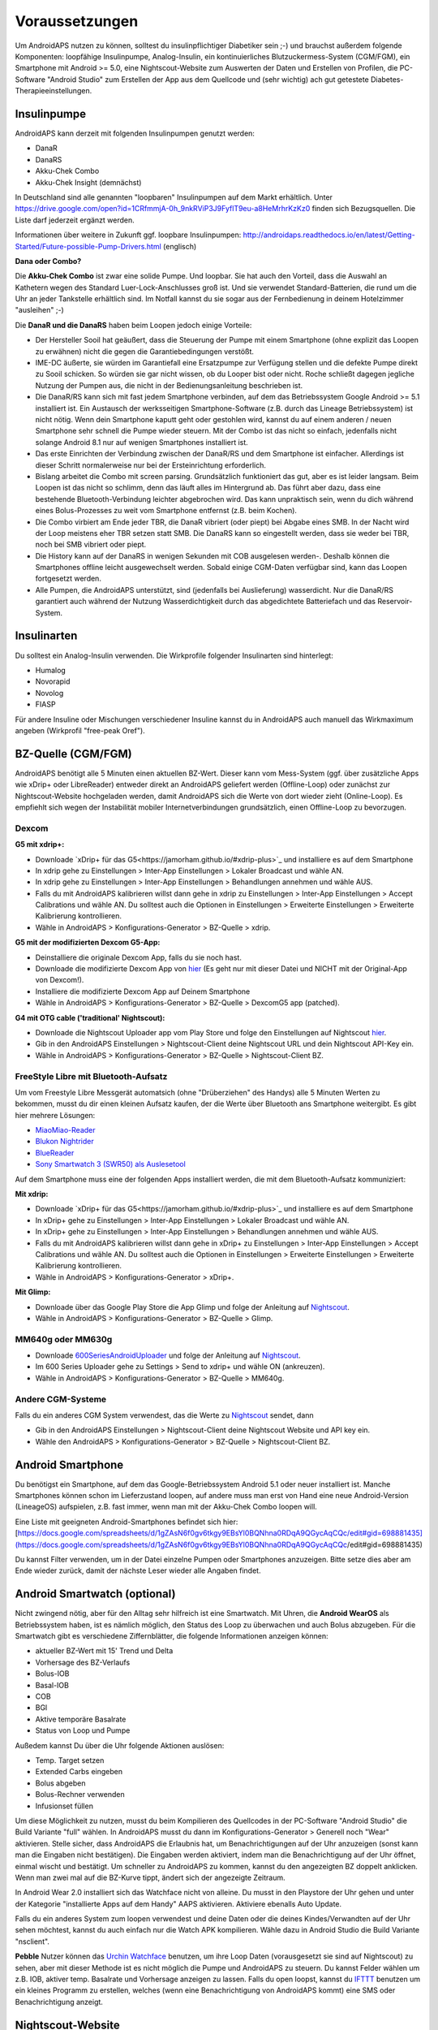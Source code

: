 Voraussetzungen
=================
Um AndroidAPS nutzen zu können, solltest du insulinpflichtiger Diabetiker sein ;-) und brauchst außerdem folgende Komponenten: loopfähige Insulinpumpe, Analog-Insulin, ein kontinuierliches Blutzuckermess-System (CGM/FGM), ein Smartphone mit Android >= 5.0, eine Nightscout-Website zum Auswerten der Daten und Erstellen von Profilen, die PC-Software "Android Studio" zum Erstellen der App aus dem Quellcode und (sehr wichtig) ach gut getestete Diabetes-Therapieeinstellungen.

Insulinpumpe
-----------
AndroidAPS kann derzeit mit folgenden Insulinpumpen genutzt werden:

* DanaR
* DanaRS
* Akku-Chek Combo
* Akku-Chek Insight (demnächst)

In Deutschland sind alle genannten "loopbaren" Insulinpumpen auf dem Markt erhältlich. Unter https://drive.google.com/open?id=1CRfmmjA-0h_9nkRViP3J9FyflT9eu-a8HeMrhrKzKz0 finden sich Bezugsquellen. Die Liste darf jederzeit ergänzt werden.

Informationen über weitere in Zukunft ggf. loopbare Insulinpumpen: http://androidaps.readthedocs.io/en/latest/Getting-Started/Future-possible-Pump-Drivers.html (englisch)

**Dana oder Combo?**

Die **Akku-Chek Combo** ist zwar eine solide Pumpe. Und loopbar. Sie hat auch den Vorteil, dass die Auswahl an Kathetern wegen des Standard Luer-Lock-Anschlusses groß ist. Und sie verwendet Standard-Batterien, die rund um die Uhr an jeder Tankstelle erhältlich sind. Im Notfall kannst du sie sogar aus der Fernbedienung in deinem Hotelzimmer "ausleihen" ;-)

Die **DanaR und die DanaRS** haben beim Loopen jedoch einige Vorteile:

* Der Hersteller Sooil hat geäußert, dass die Steuerung der Pumpe mit einem Smartphone (ohne explizit das Loopen zu erwähnen) nicht die gegen die Garantiebedingungen verstößt. 
* IME-DC äußerte, sie würden im Garantiefall eine Ersatzpumpe zur Verfügung stellen und die defekte Pumpe direkt zu Sooil schicken. So würden sie gar nicht wissen, ob du Looper bist oder nicht. Roche schließt dagegen jegliche Nutzung der Pumpen aus, die nicht in der Bedienungsanleitung beschrieben ist.
* Die DanaR/RS kann sich mit fast jedem Smartphone verbinden, auf dem das Betriebssystem Google Android >= 5.1 installiert ist. Ein Austausch der werksseitigen Smartphone-Software (z.B. durch das Lineage Betriebssystem) ist nicht nötig. Wenn dein Smartphone kaputt geht oder gestohlen wird, kannst du auf einem anderen / neuen Smartphone sehr schnell die Pumpe wieder steuern. Mit der Combo ist das nicht so einfach, jedenfalls nicht solange Android 8.1 nur auf wenigen Smartphones installiert ist.
* Das erste Einrichten der Verbindung zwischen der DanaR/RS und dem Smartphone ist einfacher. Allerdings ist dieser Schritt normalerweise nur bei der Ersteinrichtung erforderlich.
* Bislang arbeitet die Combo mit screen parsing. Grundsätzlich funktioniert das gut, aber es ist leider langsam. Beim Loopen ist das nicht so schlimm, denn das läuft alles im Hintergrund ab. Das führt aber dazu, dass eine bestehende Bluetooth-Verbindung leichter abgebrochen wird. Das kann unpraktisch sein, wenn du dich während eines Bolus-Prozesses zu weit vom Smartphone entfernst (z.B. beim Kochen).
* Die Combo virbiert am Ende jeder TBR, die DanaR vibriert (oder piept) bei Abgabe eines SMB. In der Nacht wird der Loop meistens eher TBR setzen statt SMB. Die DanaRS kann so eingestellt werden, dass sie weder bei TBR, noch bei SMB vibriert oder piept.
* Die History kann auf der DanaRS in wenigen Sekunden mit COB ausgelesen werden-. Deshalb können die Smartphones offline leicht ausgewechselt werden. Sobald einige CGM-Daten verfügbar sind, kann das Loopen fortgesetzt werden.
* Alle Pumpen, die AndroidAPS unterstützt, sind (jedenfalls bei Auslieferung) wasserdicht. Nur die DanaR/RS garantiert auch während der Nutzung Wasserdichtigkeit durch das abgedichtete Batteriefach und das Reservoir-System.

Insulinarten
-----------
Du solltest ein Analog-Insulin verwenden. Die Wirkprofile folgender Insulinarten sind hinterlegt:

* Humalog 
* Novorapid
* Novolog
* FIASP

Für andere Insuline oder Mischungen verschiedener Insuline kannst du in AndroidAPS auch manuell das Wirkmaximum angeben (Wirkprofil "free-peak Oref").

BZ-Quelle (CGM/FGM)
-----------
AndroidAPS benötigt alle 5 Minuten einen aktuellen BZ-Wert. Dieser kann vom Mess-System (ggf. über zusätzliche Apps wie xDrip+ oder LibreReader) entweder direkt an AndroidAPS geliefert werden (Offline-Loop) oder zunächst zur Nightscout-Website hochgeladen werden, damit AndroidAPS sich die Werte von dort wieder zieht (Online-Loop). Es empfiehlt sich wegen der Instabilität mobiler Internetverbindungen grundsätzlich, einen Offline-Loop zu bevorzugen.

Dexcom
^^^^^^^^^^

**G5 mit xdrip+:**

* Downloade `xDrip+ für das G5<https://jamorham.github.io/#xdrip-plus>`_ und installiere es auf dem Smartphone
* In xdrip gehe zu Einstellungen > Inter-App Einstellungen > Lokaler Broadcast und wähle AN.
* In xdrip gehe zu Einstellungen > Inter-App Einstellungen > Behandlungen annehmen und wähle AUS.
* Falls du mit AndroidAPS kalibrieren willst dann gehe in xdrip zu Einstellungen > Inter-App Einstellungen > Accept Calibrations und wähle AN. Du solltest auch die Optionen in Einstellungen > Erweiterte Einstellungen > Erweiterte Kalibrierung kontrollieren.
* Wähle in AndroidAPS > Konfigurations-Generator > BZ-Quelle > xdrip.

**G5 mit der modifizierten Dexcom G5-App:**

* Deinstalliere die originale Dexcom App, falls du sie noch hast.
* Downloade die modifizierte Dexcom App von `hier <https://github.com/dexcomapp/dexcomapp/>`_ (Es geht nur mit dieser Datei und NICHT mit der Original-App von Dexcom!).
* Installiere die modifizierte Dexcom App auf Deinem Smartphone
* Wähle in AndroidAPS > Konfigurations-Generator > BZ-Quelle > DexcomG5 app (patched).

**G4 mit OTG cable ('traditional' Nightscout):**

* Downloade die Nightscout Uploader app vom Play Store und folge den Einstellungen auf Nightscout `hier <http://www.nightscout.info/wiki/welcome/basic-requirements/>`_.
* Gib in den AndroidAPS Einstellungen > Nightscout-Client deine Nightscout URL und dein Nightscout API-Key ein.
* Wähle in AndroidAPS > Konfigurations-Generator > BZ-Quelle > Nightscout-Client BZ.

FreeStyle Libre mit Bluetooth-Aufsatz
^^^^^^^^^^
Um vom Freestyle Libre Messgerät automatsich (ohne "Drüberziehen" des Handys) alle 5 Minuten Werten zu bekommen, musst du dir einen kleinen Aufsatz kaufen, der die Werte über Bluetooth ans Smartphone weitergibt. Es gibt hier mehrere Lösungen:

* `MiaoMiao-Reader <https://www.miaomiao.cool/>`_
* `Blukon Nightrider <https://www.ambrosiasys.com/howit>`_
* `BlueReader <https://bluetoolz.de/blueorder/#home>`_ 
* `Sony Smartwatch 3 (SWR50) als Auslesetool <https://github.com/pimpimmi/LibreAlarm/wiki/>`_

Auf dem Smartphone muss eine der folgenden Apps installiert werden, die mit dem Bluetooth-Aufsatz kommuniziert:

**Mit xdrip:**

* Downloade `xDrip+ für das G5<https://jamorham.github.io/#xdrip-plus>`_ und installiere es auf dem Smartphone
* In xDrip+ gehe zu Einstellungen > Inter-App Einstellungen > Lokaler Broadcast und wähle AN.
* In xDrip+ gehe zu Einstellungen > Inter-App Einstellungen > Behandlungen annehmen und wähle AUS.
* Falls du mit AndroidAPS kalibrieren willst dann gehe in xDrip+ zu Einstellungen > Inter-App Einstellungen > Accept Calibrations und wähle AN. Du solltest auch die Optionen in Einstellungen > Erweiterte Einstellungen > Erweiterte Kalibrierung kontrollieren.
* Wähle in AndroidAPS > Konfigurations-Generator > xDrip+.

**Mit Glimp:**

* Downloade über das Google Play Store die App Glimp und folge der Anleitung auf `Nightscout <http://www.nightscout.info/wiki/welcome/nightscout-for-libre/>`_. 
* Wähle in AndroidAPS > Konfigurations-Generator > BZ-Quelle > Glimp.

MM640g oder MM630g
^^^^^^^^^^

* Downloade `600SeriesAndroidUploader <http://pazaan.github.io/600SeriesAndroidUploader/>`_ und folge der Anleitung auf  `Nightscout <http://www.nightscout.info/wiki/welcome/nightscout-and-medtronic-640g/>`_.
* Im 600 Series Uploader gehe zu Settings > Send to xdrip+ und wähle ON (ankreuzen).
* Wähle in AndroidAPS > Konfigurations-Generator > BZ-Quelle > MM640g.

Andere CGM-Systeme
^^^^^^^^^^

Falls du ein anderes CGM System verwendest, das die Werte zu `Nightscout <http://www.nightscout.info/>`_ sendet, dann

* Gib in den AndroidAPS Einstellungen > Nightscout-Client deine Nightscout Website und API key ein.
* Wähle den AndroidAPS > Konfigurations-Generator > BZ-Quelle > Nightscout-Client BZ.

Android Smartphone
-----------

Du benötigst ein Smartphone, auf dem das Google-Betriebssystem Android 5.1 oder neuer installiert ist. Manche Smartphones können schon im Lieferzustand loopen, auf andere muss man erst von Hand eine neue Android-Version (LineageOS) aufspielen, z.B. fast immer, wenn man mit der Akku-Chek Combo loopen will.

Eine Liste mit geeigneten Android-Smartphones befindet sich hier: 
[https://docs.google.com/spreadsheets/d/1gZAsN6f0gv6tkgy9EBsYl0BQNhna0RDqA9QGycAqCQc/edit#gid=698881435](https://docs.google.com/spreadsheets/d/1gZAsN6f0gv6tkgy9EBsYl0BQNhna0RDqA9QGycAqCQc/edit#gid=698881435)

Du kannst Filter verwenden, um in der Datei einzelne Pumpen oder Smartphones anzuzeigen. Bitte setze dies aber am Ende wieder zurück, damit der nächste Leser wieder alle Angaben findet.

Android Smartwatch (optional)
-----------

Nicht zwingend nötig, aber für den Alltag sehr hilfreich ist eine Smartwatch. Mit Uhren, die **Android WearOS** als Betriebssystem haben, ist es nämlich möglich, den Status des Loop zu überwachen und auch Bolus abzugeben. Für die Smartwatch gibt es verschiedene Ziffernblätter, die folgende Informationen anzeigen können:

* aktueller BZ-Wert mit 15' Trend und Delta
* Vorhersage des BZ-Verlaufs
* Bolus-IOB
* Basal-IOB
* COB
* BGl
* Aktive temporäre Basalrate
* Status von Loop und Pumpe

Außedem kannst Du über die Uhr folgende Aktionen auslösen:

* Temp. Target setzen
* Extended Carbs eingeben
* Bolus abgeben
* Bolus-Rechner verwenden
* Infusionset füllen 

Um diese Möglichkeit zu nutzen, musst du beim Kompilieren des Quellcodes in der PC-Software "Android Studio" die Build Variante "full" wählen. In AndroidAPS musst du dann im Konfigurations-Generator > Generell noch "Wear" aktivieren. Stelle sicher, dass AndroidAPS die Erlaubnis hat, um Benachrichtigungen auf der Uhr anzuzeigen (sonst kann man die Eingaben nicht bestätigen). Die Eingaben werden aktiviert, indem man die Benachrichtigung auf der Uhr öffnet, einmal wischt und bestätigt. Um schneller zu AndroidAPS zu kommen, kannst du den angezeigten BZ doppelt anklicken. Wenn man zwei mal auf die BZ-Kurve tippt, ändert sich der angezeigte Zeitraum.

In Android Wear 2.0 installiert sich das Watchface nicht von alleine. Du musst in den Playstore der Uhr gehen und unter der Kategorie "installierte Apps auf dem Handy" AAPS aktivieren. Aktiviere ebenalls Auto Update.

Falls du ein anderes System zum loopen verwendest und deine Daten oder die deines Kindes/Verwandten auf der Uhr sehen möchtest, kannst du auch einfach nur die Watch APK kompilieren. Wähle dazu in Android Studio die Build Variante "nsclient".

**Pebble** Nutzer können das `Urchin Watchface <https://github.com/mddub/urchin-cgm/>`_ benutzen, um ihre Loop Daten (vorausgesetzt sie sind auf Nightscout) zu sehen, aber mit dieser Methode ist es nicht möglich die Pumpe und AndroidAPS zu steuern. Du kannst Felder wählen um z.B. IOB, aktiver temp. Basalrate und Vorhersage anzeigen zu lassen. Falls du open loopst, kannst du `IFTTT  <https://ifttt.com/>`_ benutzen um ein kleines Programm zu erstellen, welches (wenn eine Benachrichtigung von AndroidAPS kommt) eine SMS oder Benachrichtigung anzeigt.

Nightscout-Website
-----------
Du musst eine Nightscout-Webiste haben. Dies ist eine Datenbank im Internet, auf die sämtliche BZ- und Behandlungsdaten hochgeladen werden. Dort kannst du auch verschiedene Profile (Basalschemen, Korrekturfaktoren etc.) anlegen und ändern, die dann automatisch in AndroidAPS erscheinen. Die Website dieser Datenbank erlaubt dir zahlreiche statistische Auswertungen zur Optimierung deiner Diabetestherapie, Freigabe der Daten für Freunde oder Familienmitglieder (Follower) und Vorlage beim Diabetologen.

Es gibt folgende Möglichkeiten, solch eine Seite zu erstellen und zu betreiben:

ns.10be.de
^^^^^^^^^^
Dieser Server steht in Deutschland und wird von Looper Martin Schiftan derzeit kostenlos angeboten. Sämtliche Einstellungen lassen sich auf der Administrations-Website komfortabel vornehmen. Die Basalraten werden dort automatisch mit Autotune ausgewertet.

http://ns.10be.de/de/index.html 

Heroku
^^^^^^^^^^
Über Heroku kannst du von Hand selbst eine Nightscout-Website mit Datenbank hosten. Die kostenlosen Server stehen im Ausland und müssen von Hand konfiguriert werden.

Heroku-Seite einrichten
"""""""""
http://www.heroku.com
http://www.nightscout.info/wiki/welcome/set-up-nightscout-using-heroku
  
Tipp: Alle Zugangsdaten auf einem Zettel oder in einer Textdatei notieren!

Heroku-Variablen einrichten
"""""""""

* Auf [https://herokuapp.com/](https://herokuapp.com/) einloggen
* App-Namen auswählen
* Settings > Schaltfläche "Reveal Config Vars" anklicken
* Variablen hinzufügen oder wie folgt ändern:

   ** ENABLE = `careportal food cage sage iage iob cob basal rawbg pushover bgi pump openaps openapsbasal loop`
   ** DEVICESTATUS_ADVANCED = `true`
   ** PUMP_FIELDS = `reservoir battery clock`

Ein Alarm bei niedrigem Pumpen-Batteriestand in % kann wie folgt aktiviert werden:

* PUMP_WARN_BATT_P = `51`
* PUMP_URGENT_BATT_P = `26`

Nightscout-Website Version checken
"""""""""""""

* https://DEINAPPNAME.herokuapp.com/
* Menü über die drei waagerechten Striche rechts oben am Bildschirm anklicken
* Am Ende des Menüs muss "Nightscout Version 0.10.2-..." stehen

Tipp: Falls eine ältere Version angezeigt wird, z.B. "0.10.1-...", dann muss Nightscout aktualisiert werden. Dazu nach der Anleitung unter http://www.nightscout.info/wiki/welcome/how-to-update-to-latest-cgm-remote-monitor-aka-cookie vorgehen. Sollte sich trotz erfolgreichem Update die Versionsanzeige nicht aktualisieren, dann ist noch ein "Redeploy" von Hand erforderlich, siehe die Anleitung http://www.nightscout.info/wiki/welcome/how-to-update-to-latest-cgm-remote-monitor-aka-cookie/update-my-fork-troubleshooting-part-2


PC-Software
-----------
Der Quellcode von AndroidAPS, der in Github verfügbar ist, muss selbst in eine lauffähige Smartphone-App umgewandelt werden (do-it-yourself). Um die AndroidAPS-App aus dem Quellcode zu erstellen (kompilieren), benötigst du auf dem Computer die Software Android Studio:

https://developer.android.com/studio/install

Diabetes-Therapiedaten
-----------
AndroidAPS kann nur dann gut laufen, wenn deine Diabetes-Therapiedaten optimal eingstellt sind. Du musst folgende Variablen ermitteln (ggf. stündlich anders, so dass du ggf. 3x24 Faktoren pro Tag hast):

Basalraten
^^^^^^
Die Basalraten müssen so fein abgestimmt sein, dass sie über den ganzen Tag verteilt den BZ-Wert konstant im unteren Zielbereich halten. Sowohl Hypos, als auf hohe Werte dürfen nicht vorkommen, sonst läuft der Loop nicht richtig. Am besten ist es, mehrere Basalratentests durchzuführen und das Schema mit dem Diabetologen oder der Diafee zu besprechen.

ISF
^^^^^^
Der Insulinsensitivitätsfaktor (ISF) gibt an, um wie viele mg/dl oder mmol/l der BZ-Wert durch 1 IE Insulin gesenkt wird.  

IC
^^^^^^
Der IC (Insulin-Carb-Ratio - Insulin-Kohlenhydrat-Faktor) bestimmt, wieviel Gramm Kohlenhydrate durch 1 IE Insulin abgedeckt werden.
